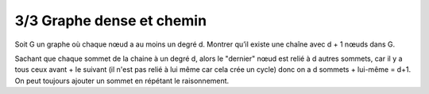================================
3/3 Graphe dense et chemin
================================

.. image:: https://img.shields.io/badge/correction-vérifiée-red.svg?style=flat&amp;colorA=E1523D&amp;colorB=007D8A
   :alt: correction non vérifiée

Soit G un graphe où chaque nœud a au moins un degré d. Montrer qu’il existe une chaîne avec
d + 1 nœuds dans G.

Sachant que chaque sommet de la chaine à un degré d, alors le "dernier" nœud
est relié à d autres sommets, car il y a tous ceux avant + le suivant (il n'est pas relié
à lui même car cela crée un cycle) donc on a d sommets + lui-même = d+1. On peut toujours
ajouter un sommet en répétant le raisonnement.